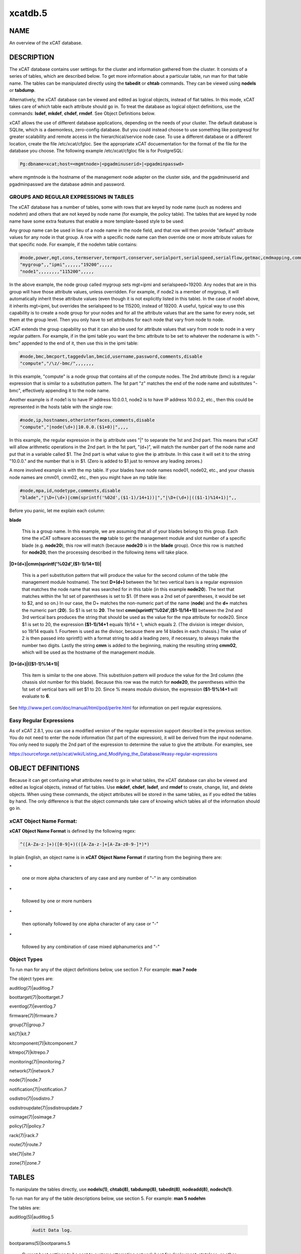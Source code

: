 
########
xcatdb.5
########

.. highlight:: perl


****
NAME
****


An overview of the xCAT database.


***********
DESCRIPTION
***********


The xCAT database contains user settings for the cluster and information gathered from the cluster.
It consists of a series of tables, which are described below.  To get more information about a
particular table, run man for that table name.  The tables can be manipulated directly using the
\ **tabedit**\  or \ **chtab**\  commands.  They can be viewed using \ **nodels**\  or \ **tabdump**\ .

Alternatively, the xCAT database can be viewed and edited as logical objects, instead of flat tables.
In this mode, xCAT takes care of which table each attribute should go in.  To treat the database
as logical object definitions, use the commands:  \ **lsdef**\ , \ **mkdef**\ , \ **chdef**\ , \ **rmdef**\ .  See Object Definitions
below.

xCAT allows the use of different database applications, depending on the needs of your cluster.
The default database is SQLite, which is a daemonless, zero-config database.  But you could instead
choose to use something like postgresql for greater scalability and remote access in the
hierarchical/service node case.  To use a different database or a different location, create
the file /etc/xcat/cfgloc.  See the appropriate xCAT docuementation for the format of the file for the database you choose. 
The following example /etc/xcat/cfgloc file is for PostgreSQL:


.. code-block:: perl

  Pg:dbname=xcat;host=<mgmtnode>|<pgadminuserid>|<pgadminpasswd>


where mgmtnode is the hostname of the management node adapter on the cluster side, and the pgadminuserid and pgadminpasswd are the database admin and password.

GROUPS AND REGULAR EXPRESSIONS IN TABLES
========================================


The xCAT database has a number of tables, some with rows that are keyed by node name
(such as noderes and nodehm) and others that are not keyed by node name (for example, the policy table).
The tables that are keyed by node name have some extra features that enable a more
template-based style to be used:

Any group name can be used in lieu of a node name in the node field, and that row will then
provide "default" attribute values for any node in that group.  A row with a specific node name
can then override one or more attribute values for that specific node.  For example, if the nodehm table contains:


.. code-block:: perl

  #node,power,mgt,cons,termserver,termport,conserver,serialport,serialspeed,serialflow,getmac,cmdmapping,comments,disable
  "mygroup",,"ipmi",,,,,,"19200",,,,,
  "node1",,,,,,,,"115200",,,,,


In the above example, the node group called mygroup sets mgt=ipmi and serialspeed=19200.  Any nodes that are in this group
will have those attribute values, unless overridden.  For example, if node2 is a member of mygroup, it will automatically
inherit these attribute values (even though it is not explicitly listed in this table).  In the case of node1 above, it
inherits mgt=ipmi, but overrides the serialspeed to be 115200, instead of 19200.  A useful, typical way to use this
capability is to create a node group for your nodes and for all the attribute values that are the same for every node,
set them at the group level.  Then you only have to set attributes for each node that vary from node to node.

xCAT extends the group capability so that it can also be used for attribute values that vary from node to node
in a very regular pattern.  For example, if in the ipmi table you want the bmc attribute to be set to whatever the nodename is with
"-bmc" appended to the end of it, then use this in the ipmi table:


.. code-block:: perl

  #node,bmc,bmcport,taggedvlan,bmcid,username,password,comments,disable
  "compute","/\z/-bmc/",,,,,,,


In this example, "compute" is a node group that contains all of the compute nodes.  The 2nd attribute (bmc) is a regular
expression that is similar to a substitution pattern.  The 1st part "\z" matches the end of the node name and substitutes "-bmc", effectively appending it to the node name.

Another example is if node1 is to have IP address 10.0.0.1, node2 is to have IP address 10.0.0.2, etc.,
then this could be represented in the hosts table with the single row:


.. code-block:: perl

  #node,ip,hostnames,otherinterfaces,comments,disable
  "compute","|node(\d+)|10.0.0.($1+0)|",,,,


In this example, the regular expression in the ip attribute uses "|" to separate the 1st and 2nd part.  This means that
xCAT will allow arithmetic operations in the 2nd part.  In the 1st part, "(\d+)", will match the number part of the node
name and put that in a variable called $1.  The 2nd part
is what value to give the ip attribute.  In this case it will set it to the string "10.0.0." and the number that is
in $1.  (Zero is added to $1 just to remove any leading zeroes.)

A more involved example is with the mp table.  If your blades have node names node01, node02, etc., and your chassis
node names are cmm01, cmm02, etc., then you might have an mp table like:


.. code-block:: perl

  #node,mpa,id,nodetype,comments,disable
  "blade","|\D+(\d+)|cmm(sprintf('%02d',($1-1)/14+1))|","|\D+(\d+)|(($1-1)%14+1)|",,


Before you panic, let me explain each column:


\ **blade**\ 
 
 This is a group name.  In this example, we are assuming that all of your blades belong to this
 group.  Each time the xCAT software accesses the \ **mp**\  table to get the management module and slot number
 of a specific blade (e.g. \ **node20**\ ), this row will match (because \ **node20**\  is in the \ **blade**\  group).
 Once this row is matched for \ **node20**\ , then the processing described in the following items will take
 place.
 


\ **|\D+(\d+)|cmm(sprintf('%02d',($1-1)/14+1))|**\ 
 
 This is a perl substitution pattern that will produce the value for the second column of the table (the
 management module hostname).  The text \ **\D+(\d+)**\  between the 1st two vertical bars is
 a regular expression that matches the node
 name that was searched for in this table (in this example \ **node20**\ ).  The text that matches
 within the 1st set of parentheses is set to $1.  (If there was a 2nd set of parentheses, it would
 be set to $2, and so on.)  In our case, the \D+ matches the non-numeric part of the name
 (\ **node**\ ) and the \ **\d+**\  matches the numeric part (\ **20**\ ).  So $1 is set to \ **20**\ .  The text \ **cmm(sprintf('%02d',($1-1)/14+1))**\  between the
 2nd and 3rd vertical bars produces the string that should be used as the value for the mpa attribute for node20.
 Since $1 is set to 20, the expression \ **($1-1)/14+1**\  equals
 19/14 + 1, which equals 2.  (The division is integer division,
 so 19/14 equals 1.  Fourteen is used as the divisor, because there are 14 blades in each chassis.)  The value of 2 is then passed into sprintf() with a format string to add a leading
 zero, if necessary, to always make the number two digits.  Lastly the string \ **cmm**\  is added to the beginning,
 making the resulting string \ **cmm02**\ , which will be used as the hostname
 of the management module.
 


\ **|\D+(\d+)|(($1-1)%14+1)|**\ 
 
 This item is similar to the one above.  This substituion pattern will produce the value for
 the 3rd column (the chassis slot number for this blade).  Because this row was
 the match for \ **node20**\ , the parentheses
 within the 1st set of vertical bars will set $1 to 20.  Since % means modulo division, the
 expression \ **($1-1)%14+1**\  will evaluate to \ **6**\ .
 


See http://www.perl.com/doc/manual/html/pod/perlre.html for information on perl regular expressions.


Easy Regular Expressions
========================


As of xCAT 2.8.1, you can use a modified version of the regular expression support described in the previous section. You do not need to enter the node information (1st part of the expression), it will be derived from the input nodename. You only need to supply the 2nd part of the expression to determine the value to give the attribute. For examples, see

https://sourceforge.net/p/xcat/wiki/Listing_and_Modifying_the_Database/#easy-regular-expressions



******************
OBJECT DEFINITIONS
******************


Because it can get confusing what attributes need to go in what tables, the xCAT database can also
be viewed and edited as logical objects, instead of flat tables.  Use \ **mkdef**\ , \ **chdef**\ , \ **lsdef**\ ,
and \ **rmdef**\  to create, change, list, and delete objects.
When using these commands, the object attributes will be stored in the same tables, as if you edited
the tables by hand.  The only difference is that the object commands take care of knowing which tables
all of the information should go in.

\ **xCAT Object Name Format**\ :
================================


\ **xCAT Object Name Format**\  is defined by the following regex:


.. code-block:: perl

  ^([A-Za-z-]+)([0-9]+)(([A-Za-z-]+[A-Za-z0-9-]*)*)


In plain English, an object name is in \ **xCAT Object Name Format**\  if starting from the begining there are:


\*
 
 one or more alpha characters of any case and any number of "-" in any combination
 


\*
 
 followed by one or more numbers
 


\*
 
 then optionally followed by one alpha character of any case  or "-"
 


\*
 
 followed by any combination of case mixed alphanumerics and "-"
 



\ **Object Types**\ 
====================


To run man for any of the object definitions below, use section 7.  For example:  \ **man 7 node**\ 

The object types are:


auditlog(7)|auditlog.7



boottarget(7)|boottarget.7



eventlog(7)|eventlog.7



firmware(7)|firmware.7



group(7)|group.7



kit(7)|kit.7



kitcomponent(7)|kitcomponent.7



kitrepo(7)|kitrepo.7



monitoring(7)|monitoring.7



network(7)|network.7



node(7)|node.7



notification(7)|notification.7



osdistro(7)|osdistro.7



osdistroupdate(7)|osdistroupdate.7



osimage(7)|osimage.7



policy(7)|policy.7



rack(7)|rack.7



route(7)|route.7



site(7)|site.7



zone(7)|zone.7





******
TABLES
******


To manipulate the tables directly, use \ **nodels(1)**\ , \ **chtab(8)**\ , \ **tabdump(8)**\ , \ **tabedit(8)**\ ,
\ **nodeadd(8)**\ , \ **nodech(1)**\ .

To run man for any of the table descriptions below, use section 5.  For example:  \ **man 5 nodehm**\ 

The tables are:


auditlog(5)|auditlog.5
 
 
 .. code-block:: perl
 
   Audit Data log.
 
 


bootparams(5)|bootparams.5
 
 Current boot settings to be sent to systems attempting network boot for deployment, stateless, or other reasons.  Mostly automatically manipulated by xCAT.
 


boottarget(5)|boottarget.5
 
 Specify non-standard initrd, kernel, and parameters that should be used for a given profile.
 


cfgmgt(5)|cfgmgt.5
 
 Configuration management data for nodes used by non-xCAT osimage management services to install and configure software on a node.
 


chain(5)|chain.5
 
 Controls what operations are done (and it what order) when a node is discovered and deployed.
 


deps(5)|deps.5
 
 Describes dependencies some nodes have on others.  This can be used, e.g., by rpower -d to power nodes on or off in the correct order.
 


discoverydata(5)|discoverydata.5
 
 Discovery data which sent from genesis.
 


domain(5)|domain.5
 
 Mapping of nodes to domain attributes
 


eventlog(5)|eventlog.5
 
 Stores the events occurred.
 


firmware(5)|firmware.5
 
 Maps node to firmware values to be used for setup at node discovery or later
 


hosts(5)|hosts.5
 
 IP addresses and hostnames of nodes.  This info is optional and is only used to populate /etc/hosts and DNS via makehosts and makedns.  Using regular expressions in this table can be a quick way to populate /etc/hosts.
 


hwinv(5)|hwinv.5
 
 The hareware inventory for the node.
 


hypervisor(5)|hypervisor.5
 
 Hypervisor parameters
 


ipmi(5)|ipmi.5
 
 Settings for nodes that are controlled by an on-board BMC via IPMI.
 


iscsi(5)|iscsi.5
 
 Contains settings that control how to boot a node from an iSCSI target
 


kit(5)|kit.5
 
 This table stores all kits added to the xCAT cluster.
 


kitcomponent(5)|kitcomponent.5
 
 This table stores all kit components added to the xCAT cluster.
 


kitrepo(5)|kitrepo.5
 
 This table stores all kits added to the xCAT cluster.
 


kvm_masterdata(5)|kvm_masterdata.5
 
 Persistant store for KVM plugin for masters
 


kvm_nodedata(5)|kvm_nodedata.5
 
 Persistant store for KVM plugin, not intended for manual modification.
 


linuximage(5)|linuximage.5
 
 Information about a Linux operating system image that can be used to deploy cluster nodes.
 


litefile(5)|litefile.5
 
 The litefile table specifies the directories and files on the statelite nodes that should be readwrite, persistent, or readonly overlay.  All other files in the statelite nodes come from the readonly statelite image.
 


litetree(5)|litetree.5
 
 Directory hierarchy to traverse to get the initial contents of node files.  The files that are specified in the litefile table are searched for in the directories specified in this table.
 


mac(5)|mac.5
 
 The MAC address of the node's install adapter.  Normally this table is populated by getmacs or node discovery, but you can also add entries to it manually.
 


mic(5)|mic.5
 
 The host, slot id and configuraton of the mic (Many Integrated Core).
 


monitoring(5)|monitoring.5
 
 Controls what external monitoring tools xCAT sets up and uses.  Entries should be added and removed from this table using the provided xCAT commands monstart and monstop.
 


monsetting(5)|monsetting.5
 
 Specifies the monitoring plug-in specific settings. These settings will be used by the monitoring plug-in to customize the behavior such as event filter, sample interval, responses etc. Entries should be added, removed or modified by chtab command. Entries can also be added or modified by the monstart command when a monitoring plug-in is brought up.
 


mp(5)|mp.5
 
 Contains the hardware control info specific to blades.  This table also refers to the mpa table, which contains info about each Management Module.
 


mpa(5)|mpa.5
 
 Contains info about each Management Module and how to access it.
 


networks(5)|networks.5
 
 Describes the networks in the cluster and info necessary to set up nodes on that network.
 


nics(5)|nics.5
 
 Stores NIC details.
 


nimimage(5)|nimimage.5
 
 All the info that specifies a particular AIX operating system image that can be used to deploy AIX nodes.
 


nodegroup(5)|nodegroup.5
 
 Contains group definitions, whose membership is dynamic depending on characteristics of the node.
 


nodehm(5)|nodehm.5
 
 Settings that control how each node's hardware is managed.  Typically, an additional table that is specific to the hardware type of the node contains additional info.  E.g. the ipmi, mp, and ppc tables.
 


nodelist(5)|nodelist.5
 
 The list of all the nodes in the cluster, including each node's current status and what groups it is in.
 


nodepos(5)|nodepos.5
 
 Contains info about the physical location of each node.  Currently, this info is not used by xCAT, and therefore can be in whatevery format you want.  It will likely be used in xCAT in the future.
 


noderes(5)|noderes.5
 
 Resources and settings to use when installing nodes.
 


nodetype(5)|nodetype.5
 
 A few hardware and software characteristics of the nodes.
 


notification(5)|notification.5
 
 Contains registrations to be notified when a table in the xCAT database changes.  Users can add entries to have additional software notified of changes.  Add and remove entries using the provided xCAT commands regnotif and unregnotif.
 


osdistro(5)|osdistro.5
 
 Information about all the OS distros in the xCAT cluster
 


osdistroupdate(5)|osdistroupdate.5
 
 Information about the OS distro updates in the xCAT cluster
 


osimage(5)|osimage.5
 
 Basic information about an operating system image that can be used to deploy cluster nodes.
 


passwd(5)|passwd.5
 
 Contains default userids and passwords for xCAT to access cluster components.  In most cases, xCAT will also actually set the userid/password in the relevant component when it is being configured or installed.  Userids/passwords for specific cluster components can be overidden in other tables, e.g. mpa, ipmi, ppchcp, etc.
 


performance(5)|performance.5
 
 Describes the system performance every interval unit of time.
 


policy(5)|policy.5
 
 The policy table in the xCAT database controls who has authority to run specific xCAT operations. It is basically the Access Control List (ACL) for xCAT. It is sorted on the priority field before evaluating.
 


postscripts(5)|postscripts.5
 
 The scripts that should be run on each node after installation or diskless boot.
 


ppc(5)|ppc.5
 
 List of system p hardware: HMCs, IVMs, FSPs, BPCs, CECs, Frames.
 


ppcdirect(5)|ppcdirect.5
 
 Info necessary to use FSPs/BPAs to control system p CECs/Frames.
 


ppchcp(5)|ppchcp.5
 
 Info necessary to use HMCs and IVMs as hardware control points for LPARs.
 


prescripts(5)|prescripts.5
 
 The scripts that will be run at the beginning and the end of the nodeset(Linux), nimnodeset(AIX) or mkdsklsnode(AIX) command.
 


prodkey(5)|prodkey.5
 
 Specify product keys for products that require them
 


rack(5)|rack.5
 
 Rack information.
 


routes(5)|routes.5
 
 Describes the additional routes needed to be setup in the os routing table. These routes usually are used to connect the management node to the compute node using the servie node as gateway.
 


servicenode(5)|servicenode.5
 
 List of all Service Nodes and services that will be set up on the Service Node.
 


site(5)|site.5
 
 Global settings for the whole cluster.  This table is different from the 
 other tables in that each attribute is just named in the key column, rather 
 than having a separate column for each attribute. The following is a list of 
 attributes currently used by xCAT organized into categories.
 


statelite(5)|statelite.5
 
 The location on an NFS server where a nodes persistent files are stored.  Any file marked persistent in the litefile table will be stored in the location specified in this table for that node.
 


storage(5)|storage.5



switch(5)|switch.5
 
 Contains what switch port numbers each node is connected to.
 


switches(5)|switches.5
 
 Parameters to use when interrogating switches
 


token(5)|token.5
 
 The token of users for authentication.
 


virtsd(5)|virtsd.5
 
 The parameters which used to create the Storage Domain
 


vm(5)|vm.5
 
 Virtualization parameters
 


vmmaster(5)|vmmaster.5
 
 Inventory of virtualization images for use with clonevm.  Manual intervention in this table is not intended.
 


vpd(5)|vpd.5
 
 The Machine type, Model, and Serial numbers of each node.
 


websrv(5)|websrv.5
 
 Web service parameters
 


winimage(5)|winimage.5
 
 Information about a Windows operating system image that can be used to deploy cluster nodes.
 


zone(5)|zone.5
 
 Defines a cluster zone for nodes that share root ssh key access to each other.
 


zvm(5)|zvm.5
 
 List of z/VM virtual servers.
 



********
SEE ALSO
********


\ **nodels(1)**\ , \ **chtab(8)**\ , \ **tabdump(8)**\ , \ **tabedit(8)**\ , \ **lsdef(1)**\ , \ **mkdef(1)**\ , \ **chdef(1)**\ , \ **rmdef(1)**\ 

